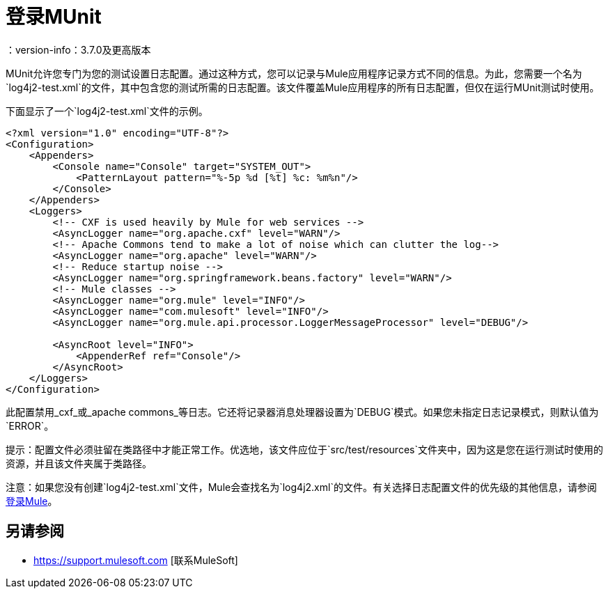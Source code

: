 = 登录MUnit
：version-info：3.7.0及更高版本
:keywords: munit, testing, unit testing, log, logging

MUnit允许您专门为您的测试设置日志配置。通过这种方式，您可以记录与Mule应用程序记录方式不同的信息。为此，您需要一个名为`log4j2-test.xml`的文件，其中包含您的测试所需的日志配置。该文件覆盖Mule应用程序的所有日志配置，但仅在运行MUnit测试时使用。

下面显示了一个`log4j2-test.xml`文件的示例。

----
<?xml version="1.0" encoding="UTF-8"?>
<Configuration>
    <Appenders>
        <Console name="Console" target="SYSTEM_OUT">
            <PatternLayout pattern="%-5p %d [%t] %c: %m%n"/>
        </Console>
    </Appenders>
    <Loggers>
        <!-- CXF is used heavily by Mule for web services -->
        <AsyncLogger name="org.apache.cxf" level="WARN"/>
        <!-- Apache Commons tend to make a lot of noise which can clutter the log-->
        <AsyncLogger name="org.apache" level="WARN"/>
        <!-- Reduce startup noise -->
        <AsyncLogger name="org.springframework.beans.factory" level="WARN"/>
        <!-- Mule classes -->
        <AsyncLogger name="org.mule" level="INFO"/>
        <AsyncLogger name="com.mulesoft" level="INFO"/>
        <AsyncLogger name="org.mule.api.processor.LoggerMessageProcessor" level="DEBUG"/>

        <AsyncRoot level="INFO">
            <AppenderRef ref="Console"/>
        </AsyncRoot>
    </Loggers>
</Configuration>
----

此配置禁用_cxf_或_apache commons_等日志。它还将记录器消息处理器设置为`DEBUG`模式。如果您未指定日志记录模式，则默认值为`ERROR`。

提示：配置文件必须驻留在类路径中才能正常工作。优选地，该文件应位于`src/test/resources`文件夹中，因为这是您在运行测试时使用的资源，并且该文件夹属于类路径。

注意：如果您没有创建`log4j2-test.xml`文件，Mule会查找名为`log4j2.xml`的文件。有关选择日志配置文件的优先级的其他信息，请参阅 link:/mule-user-guide/v/3.7/logging-in-mule[登录Mule]。


== 另请参阅

*  https://support.mulesoft.com [联系MuleSoft]

